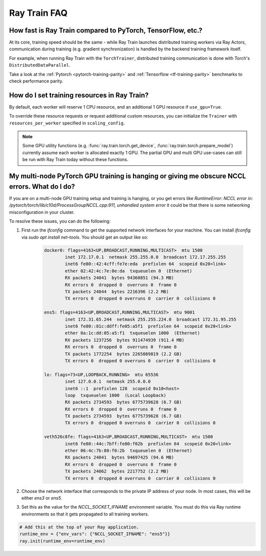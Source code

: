 .. _train-faq:

Ray Train FAQ
=============

How fast is Ray Train compared to PyTorch, TensorFlow, etc.?
------------------------------------------------------------

At its core, training speed should be the same - while Ray Train launches distributed training workers via Ray Actors,
communication during training (e.g. gradient synchronization) is handled by the backend training framework itself.

For example, when running Ray Train with the ``TorchTrainer``,
distributed training communication is done with Torch's ``DistributedDataParallel``.

Take a look at the :ref:`Pytorch <pytorch-training-parity>` and :ref:`Tensorflow <tf-training-parity>` benchmarks to check performance parity.

How do I set training resources in Ray Train?
---------------------------------------------

By default, each worker will reserve 1 CPU resource, and an additional 1 GPU resource if ``use_gpu=True``.

To override these resource requests or request additional custom resources,
you can initialize the ``Trainer`` with ``resources_per_worker`` specified in ``scaling_config``.

.. note::
   Some GPU utility functions (e.g. :func:`ray.train.torch.get_device`, :func:`ray.train.torch.prepare_model`)
   currently assume each worker is allocated exactly 1 GPU. The partial GPU and multi GPU use-cases
   can still be run with Ray Train today without these functions.


My multi-node PyTorch GPU training is hanging or giving me obscure NCCL errors. What do I do?
---------------------------------------------------------------------------------------------

If you are on a multi-node GPU training setup and training is hanging, or you get errors like
`RuntimeError: NCCL error in: /pytorch/torch/lib/c10d/ProcessGroupNCCL.cpp:911, unhandled system error`
it could be that there is some networking misconfiguration in your cluster.

To resolve these issues, you can do the following:

1. First run the `ifconfig` command to get the supported network interfaces for your machine. You can install `ifconfig` via `sudo apt install net-tools`.
   You should get an output like so:

    .. code::

        docker0: flags=4163<UP,BROADCAST,RUNNING,MULTICAST>  mtu 1500
                inet 172.17.0.1  netmask 255.255.0.0  broadcast 172.17.255.255
                inet6 fe80::42:4cff:fe7e:eda  prefixlen 64  scopeid 0x20<link>
                ether 02:42:4c:7e:0e:da  txqueuelen 0  (Ethernet)
                RX packets 24041  bytes 94360851 (94.3 MB)
                RX errors 0  dropped 0  overruns 0  frame 0
                TX packets 24044  bytes 2216396 (2.2 MB)
                TX errors 0  dropped 0 overruns 0  carrier 0  collisions 0

        ens5: flags=4163<UP,BROADCAST,RUNNING,MULTICAST>  mtu 9001
                inet 172.31.65.244  netmask 255.255.224.0  broadcast 172.31.95.255
                inet6 fe80::81c:ddff:fe05:a5f1  prefixlen 64  scopeid 0x20<link>
                ether 0a:1c:dd:05:a5:f1  txqueuelen 1000  (Ethernet)
                RX packets 1237256  bytes 911474939 (911.4 MB)
                RX errors 0  dropped 0  overruns 0  frame 0
                TX packets 1772254  bytes 2265089819 (2.2 GB)
                TX errors 0  dropped 0 overruns 0  carrier 0  collisions 0

        lo: flags=73<UP,LOOPBACK,RUNNING>  mtu 65536
                inet 127.0.0.1  netmask 255.0.0.0
                inet6 ::1  prefixlen 128  scopeid 0x10<host>
                loop  txqueuelen 1000  (Local Loopback)
                RX packets 2734593  bytes 6775739628 (6.7 GB)
                RX errors 0  dropped 0  overruns 0  frame 0
                TX packets 2734593  bytes 6775739628 (6.7 GB)
                TX errors 0  dropped 0 overruns 0  carrier 0  collisions 0

        veth526c8fe: flags=4163<UP,BROADCAST,RUNNING,MULTICAST>  mtu 1500
                inet6 fe80::44c:7bff:fe80:f02b  prefixlen 64  scopeid 0x20<link>
                ether 06:4c:7b:80:f0:2b  txqueuelen 0  (Ethernet)
                RX packets 24041  bytes 94697425 (94.6 MB)
                RX errors 0  dropped 0  overruns 0  frame 0
                TX packets 24062  bytes 2217752 (2.2 MB)
                TX errors 0  dropped 0 overruns 0  carrier 0  collisions 0
2. Choose the network interface that corresponds to the private IP address of your node. In most cases, this will be either
   `ens3` or `ens5`.

3. Set this as the value for the `NCCL_SOCKET_IFNAME` environment variable. You must do this via Ray runtime environments so that it
   gets propagated to all training workers.

.. code-block:: python

    # Add this at the top of your Ray application.
    runtime_env = {"env_vars": {"NCCL_SOCKET_IFNAME": "ens5"}}
    ray.init(runtime_env=runtime_env)



